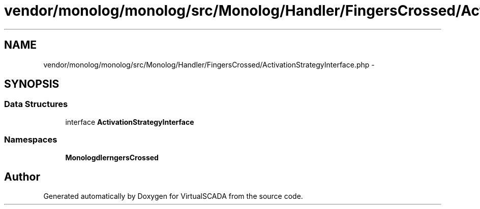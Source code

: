 .TH "vendor/monolog/monolog/src/Monolog/Handler/FingersCrossed/ActivationStrategyInterface.php" 3 "Tue Apr 14 2015" "Version 1.0" "VirtualSCADA" \" -*- nroff -*-
.ad l
.nh
.SH NAME
vendor/monolog/monolog/src/Monolog/Handler/FingersCrossed/ActivationStrategyInterface.php \- 
.SH SYNOPSIS
.br
.PP
.SS "Data Structures"

.in +1c
.ti -1c
.RI "interface \fBActivationStrategyInterface\fP"
.br
.in -1c
.SS "Namespaces"

.in +1c
.ti -1c
.RI " \fBMonolog\\Handler\\FingersCrossed\fP"
.br
.in -1c
.SH "Author"
.PP 
Generated automatically by Doxygen for VirtualSCADA from the source code\&.
